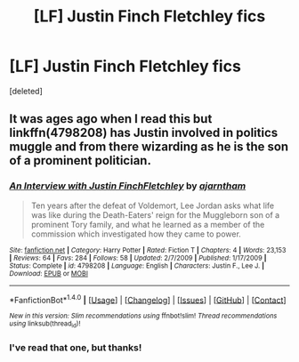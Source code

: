 #+TITLE: [LF] Justin Finch Fletchley fics

* [LF] Justin Finch Fletchley fics
:PROPERTIES:
:Score: 1
:DateUnix: 1499350902.0
:DateShort: 2017-Jul-06
:FlairText: Request
:END:
[deleted]


** It was ages ago when I read this but linkffn(4798208) has Justin involved in politics muggle and from there wizarding as he is the son of a prominent politician.
:PROPERTIES:
:Author: MangoApple043
:Score: 6
:DateUnix: 1499360168.0
:DateShort: 2017-Jul-06
:END:

*** [[http://www.fanfiction.net/s/4798208/1/][*/An Interview with Justin FinchFletchley/*]] by [[https://www.fanfiction.net/u/765250/ajarntham][/ajarntham/]]

#+begin_quote
  Ten years after the defeat of Voldemort, Lee Jordan asks what life was like during the Death-Eaters' reign for the Muggleborn son of a prominent Tory family, and what he learned as a member of the commission which investigated how they came to power.
#+end_quote

^{/Site/: [[http://www.fanfiction.net/][fanfiction.net]] *|* /Category/: Harry Potter *|* /Rated/: Fiction T *|* /Chapters/: 4 *|* /Words/: 23,153 *|* /Reviews/: 64 *|* /Favs/: 284 *|* /Follows/: 58 *|* /Updated/: 2/7/2009 *|* /Published/: 1/17/2009 *|* /Status/: Complete *|* /id/: 4798208 *|* /Language/: English *|* /Characters/: Justin F., Lee J. *|* /Download/: [[http://www.ff2ebook.com/old/ffn-bot/index.php?id=4798208&source=ff&filetype=epub][EPUB]] or [[http://www.ff2ebook.com/old/ffn-bot/index.php?id=4798208&source=ff&filetype=mobi][MOBI]]}

--------------

*FanfictionBot*^{1.4.0} *|* [[[https://github.com/tusing/reddit-ffn-bot/wiki/Usage][Usage]]] | [[[https://github.com/tusing/reddit-ffn-bot/wiki/Changelog][Changelog]]] | [[[https://github.com/tusing/reddit-ffn-bot/issues/][Issues]]] | [[[https://github.com/tusing/reddit-ffn-bot/][GitHub]]] | [[[https://www.reddit.com/message/compose?to=tusing][Contact]]]

^{/New in this version: Slim recommendations using/ ffnbot!slim! /Thread recommendations using/ linksub(thread_id)!}
:PROPERTIES:
:Author: FanfictionBot
:Score: 1
:DateUnix: 1499360194.0
:DateShort: 2017-Jul-06
:END:


*** I've read that one, but thanks!
:PROPERTIES:
:Author: awkwardnamer
:Score: 1
:DateUnix: 1499385208.0
:DateShort: 2017-Jul-07
:END:
